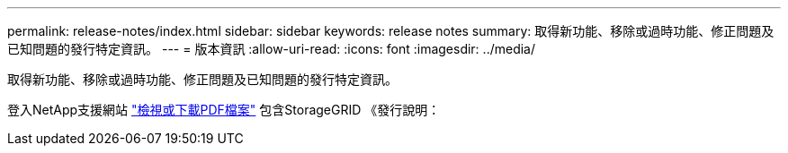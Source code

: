 ---
permalink: release-notes/index.html 
sidebar: sidebar 
keywords: release notes 
summary: 取得新功能、移除或過時功能、修正問題及已知問題的發行特定資訊。 
---
= 版本資訊
:allow-uri-read: 
:icons: font
:imagesdir: ../media/


[role="lead"]
取得新功能、移除或過時功能、修正問題及已知問題的發行特定資訊。

登入NetApp支援網站 https://library.netapp.com/ecm/ecm_download_file/ECMLP2880884["檢視或下載PDF檔案"^] 包含StorageGRID 《發行說明：
